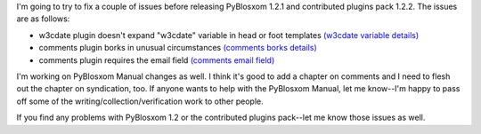 .. title: 5/25/2005: pyblosxom development status
.. slug: 2005_05_25
.. date: 2005-05-25 13:06:08
.. tags: python, dev, pyblosxom

I'm going to try to fix a couple of issues before releasing
PyBlosxom 1.2.1 and contributed plugins pack 1.2.2.  The issues
are as follows:

* w3cdate plugin doesn't expand "w3cdate" variable in head or foot 
  templates
  `(w3cdate variable details) <http://article.gmane.org/gmane.comp.web.pyblosxom.user/1170>`_
* comments plugin borks in unusual circumstances
  `(comments borks details) <http://article.gmane.org/gmane.comp.web.pyblosxom.user/1169>`_
* comments plugin requires the email field
  `(comments email field) <http://article.gmane.org/gmane.comp.web.pyblosxom.user/1157>`_

I'm working on PyBlosxom Manual changes as well.  I think it's good to add
a chapter on comments and I need to flesh out the chapter on syndication, too.
If anyone wants to help with the PyBlosxom Manual, let me know--I'm happy
to pass off some of the writing/collection/verification work to other people.

If you find any problems with PyBlosxom 1.2 or the contributed plugins pack--let
me know those issues as well.
